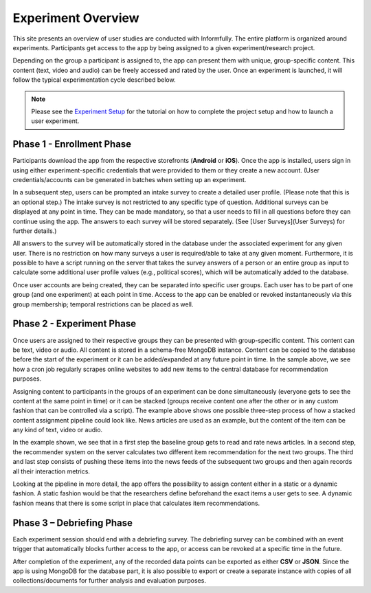 
Experiment Overview
===================

This site presents an overview of user studies are conducted with Informfully.
The entire platform is organized around experiments.
Participants get access to the app by being assigned to a given experiment/research project.

Depending on the group a participant is assigned to, the app can present them with unique, group-specific content.
This content (text, video and audio) can be freely accessed and rated by the user.
Once an experiment is launched, it will follow the typical experimentation cycle described below.

.. note::

   Please see the `Experiment Setup <https://informfully.readthedocs.io/en/latest/experiment.html>`_ for the tutorial on how to complete the project setup and how to launch a user experiment.

.. image:: img/tutorial_screenshots/experiment_cycle.png
   :width: 700
   :alt: Overview of the phases of a user experiment

Phase 1 - Enrollment Phase
--------------------------

Participants download the app from the respective storefronts (**Android** or **iOS**).
Once the app is installed, users sign in using either experiment-specific credentials that were provided to them or they create a new account.
(User credentials/accounts can be generated in batches when setting up an experiment.

In a subsequent step, users can be prompted an intake survey to create a detailed user profile.
(Please note that this is an optional step.)
The intake survey is not restricted to any specific type of question.
Additional surveys can be displayed at any point in time.
They can be made mandatory, so that a user needs to fill in all questions before they can continue using the app.
The answers to each survey will be stored separately. (See [User Surveys](User Surveys) for further details.)

All answers to the survey will be automatically stored in the database under the associated experiment for any given user.
There is no restriction on how many surveys a user is required/able to take at any given moment.
Furthermore, it is possible to have a script running on the server that takes the survey answers of a person or an entire group as input to calculate some additional user profile values (e.g., political scores), which will be automatically added to the database.

Once user accounts are being created, they can be separated into specific user groups.
Each user has to be part of one group (and one experiment) at each point in time. Access to the app can be enabled or revoked instantaneously via this group membership; temporal restrictions can be placed as well.

Phase 2 - Experiment Phase
--------------------------

Once users are assigned to their respective groups they can be presented with group-specific content.
This content can be text, video or audio. All content is stored in a schema-free MongoDB instance.
Content can be copied to the database before the start of the experiment or it can be added/expanded at any future point in time.
In the sample above, we see how a cron job regularly scrapes online websites to add new items to the central database for recommendation purposes.

Assigning content to participants in the groups of an experiment can be done simultaneously (everyone gets to see the content at the same point in time) or it can be stacked (groups receive content one after the other or in any custom fashion that can be controlled via a script).
The example above shows one possible three-step process of how a stacked content assignment pipeline could look like.
News articles are used as an example, but the content of the item can be any kind of text, video or audio.

In the example shown, we see that in a first step the baseline group gets to read and rate news articles.
In a second step, the recommender system on the server calculates two different item recommendation for the next two groups.
The third and last step consists of pushing these items into the news feeds of the subsequent two groups and then again records all their interaction metrics.

Looking at the pipeline in more detail, the app offers the possibility to assign content either in a static or a dynamic fashion.
A static fashion would be that the researchers define beforehand the exact items a user gets to see.
A dynamic fashion means that there is some script in place that calculates item recommendations.

Phase 3 – Debriefing Phase
--------------------------

Each experiment session should end with a debriefing survey.
The debriefing survey can be combined with an event trigger that automatically blocks further access to the app, or access can be revoked at a specific time in the future.

After completion of the experiment, any of the recorded data points can be exported as either **CSV** or **JSON**.
Since the app is using MongoDB for the database part, it is also possible to export or create a separate instance with copies of all collections/documents for further analysis and evaluation purposes.
